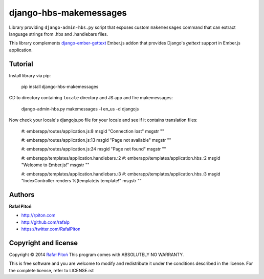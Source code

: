 =======================
django-hbs-makemessages
=======================

Library providing ``django-admin-hbs.py`` script that exposes custom ``makemessages`` command that can extract language strings from .hbs and .handlebars files.

This library complements `django-ember-gettext <https://github.com/rafalp/django-ember-gettext>`_ Ember.js addon that provides Django's `gettext` support in Ember.js application.


Tutorial
========

Install library via pip:

    pip install django-hbs-makemessages

CD to directory containing ``locale`` directory and JS app and fire makemessages:

    django-admin-hbs.py makemessages -l en_us -d djangojs

Now check your locale's djangojs.po file for your locale and see if it contains translation files:

    #: emberapp/routes/application.js:8
    msgid "Connection lost"
    msgstr ""

    #: emberapp/routes/application.js:13
    msgid "Page not available"
    msgstr ""

    #: emberapp/routes/application.js:24
    msgid "Page not found"
    msgstr ""

    #: emberapp/templates/application.handlebars.:2
    #: emberapp/templates/application.hbs.:2
    msgid "Welcome to Ember.js!"
    msgstr ""

    #: emberapp/templates/application.handlebars.:3
    #: emberapp/templates/application.hbs.:3
    msgid "IndexController renders %(template)s template!"
    msgstr ""


Authors
=======

**Rafał Pitoń**

* http://rpiton.com
* http://github.com/rafalp
* https://twitter.com/RafalPiton


Copyright and license
=====================

Copyright © 2014 `Rafał Pitoń <http://github.com/ralfp>`_
This program comes with ABSOLUTELY NO WARRANTY.

This is free software and you are welcome to modify and redistribute it under the conditions described in the license.
For the complete license, refer to LICENSE.rst
